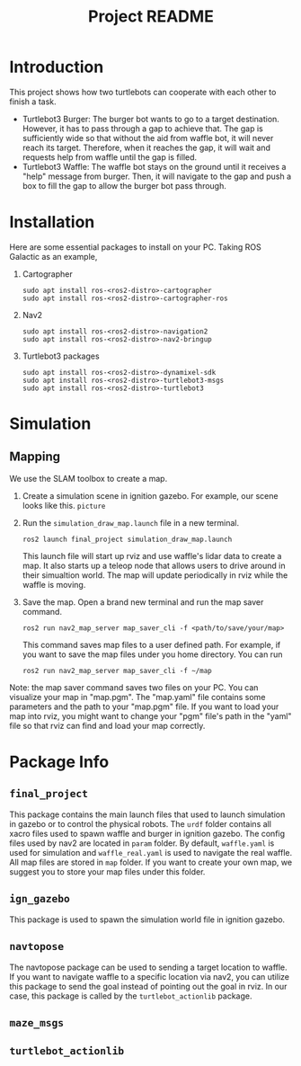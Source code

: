 :PROPERTIES:
:ID:       3f35d3e5-3dac-471e-83b2-03d224ef5fe8
:END:
#+title: Project README
* Introduction
This project shows how two turtlebots can cooperate with each other to finish a task.
- Turtlebot3 Burger: The burger bot wants to go to a target destination. However, it has to pass through a gap to achieve that. The gap is sufficiently wide so that without the aid from waffle bot, it will never reach its target. Therefore, when it reaches the gap, it will wait and requests help from waffle until the gap is filled.
- Turtlebot3 Waffle: The waffle bot stays on the ground until it receives a "help" message from burger. Then, it will navigate to the gap and push a box to fill the gap to allow the burger bot pass through.
* Installation
Here are some essential packages to install on your PC. Taking ROS Galactic as an example,
1. Cartographer
   #+begin_src shell
sudo apt install ros-<ros2-distro>-cartographer
sudo apt install ros-<ros2-distro>-cartographer-ros
   #+end_src
2. Nav2
   #+begin_src shell
sudo apt install ros-<ros2-distro>-navigation2
sudo apt install ros-<ros2-distro>-nav2-bringup
   #+end_src
3. Turtlebot3 packages
   #+begin_src shell
sudo apt install ros-<ros2-distro>-dynamixel-sdk
sudo apt install ros-<ros2-distro>-turtlebot3-msgs
sudo apt install ros-<ros2-distro>-turtlebot3
   #+end_src

* Simulation
** Mapping
We use the SLAM toolbox to create a map.
1. Create a simulation scene in ignition gazebo. For example, our scene looks like this.
   =picture=
2. Run the =simulation_draw_map.launch= file in a new terminal.
   #+begin_src shell
ros2 launch final_project simulation_draw_map.launch
   #+end_src
   This launch file will start up rviz and use waffle's lidar data to create a map. It also starts up a teleop node that allows users to drive around in their simualtion world. The map will update periodically in rviz while the waffle is moving.
3. Save the map. Open a brand new terminal and run the map saver command.
   #+begin_src shell
ros2 run nav2_map_server map_saver_cli -f <path/to/save/your/map>
   #+end_src
   This command saves map files to a user defined path. For example, if you want to save the map files under you home directory. You can run
   #+begin_src shell
ros2 run nav2_map_server map_saver_cli -f ~/map
   #+end_src

Note: the map saver command saves two files on your PC. You can visualize your map in "map.pgm". The "map.yaml" file contains some parameters and the path to your "map.pgm" file. If you want to load your map into rviz, you might want to change your "pgm" file's path in the "yaml" file so that rviz can find and load your map correctly.
* Package Info
** =final_project=
This package contains the main launch files that used to launch simulation in gazebo or to control the physical robots. The =urdf= folder contains all xacro files used to spawn waffle and burger in ignition gazebo. The config files used by nav2 are located in =param= folder. By default, =waffle.yaml= is used for simulation and =waffle_real.yaml= is used to navigate the real waffle. All map files are stored in =map= folder. If you want to create your own map, we suggest you to store your map files under this folder.
** =ign_gazebo=
This package is used to spawn the simulation world file in ignition gazebo.
** =navtopose=
The navtopose package can be used to sending a target location to waffle. If you want to navigate waffle to a specific location via nav2, you can utilize this package to send the goal instead of pointing out the goal in rviz. In our case, this package is called by the =turtlebot_actionlib= package.
** =maze_msgs=
** =turtlebot_actionlib=
